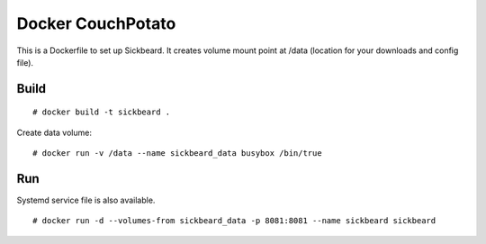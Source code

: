 Docker CouchPotato
==================

This is a Dockerfile to set up Sickbeard. It creates volume mount point at /data (location for your downloads and config file).

Build
-----

::

    # docker build -t sickbeard .

Create data volume::

    # docker run -v /data --name sickbeard_data busybox /bin/true

Run
---

Systemd service file is also available.  ::

    # docker run -d --volumes-from sickbeard_data -p 8081:8081 --name sickbeard sickbeard
